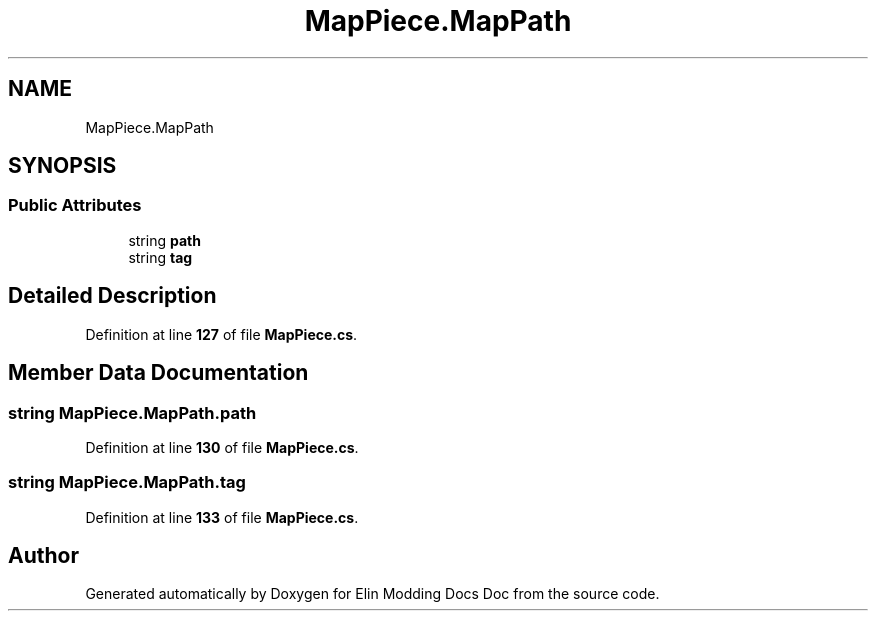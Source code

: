 .TH "MapPiece.MapPath" 3 "Elin Modding Docs Doc" \" -*- nroff -*-
.ad l
.nh
.SH NAME
MapPiece.MapPath
.SH SYNOPSIS
.br
.PP
.SS "Public Attributes"

.in +1c
.ti -1c
.RI "string \fBpath\fP"
.br
.ti -1c
.RI "string \fBtag\fP"
.br
.in -1c
.SH "Detailed Description"
.PP 
Definition at line \fB127\fP of file \fBMapPiece\&.cs\fP\&.
.SH "Member Data Documentation"
.PP 
.SS "string MapPiece\&.MapPath\&.path"

.PP
Definition at line \fB130\fP of file \fBMapPiece\&.cs\fP\&.
.SS "string MapPiece\&.MapPath\&.tag"

.PP
Definition at line \fB133\fP of file \fBMapPiece\&.cs\fP\&.

.SH "Author"
.PP 
Generated automatically by Doxygen for Elin Modding Docs Doc from the source code\&.
